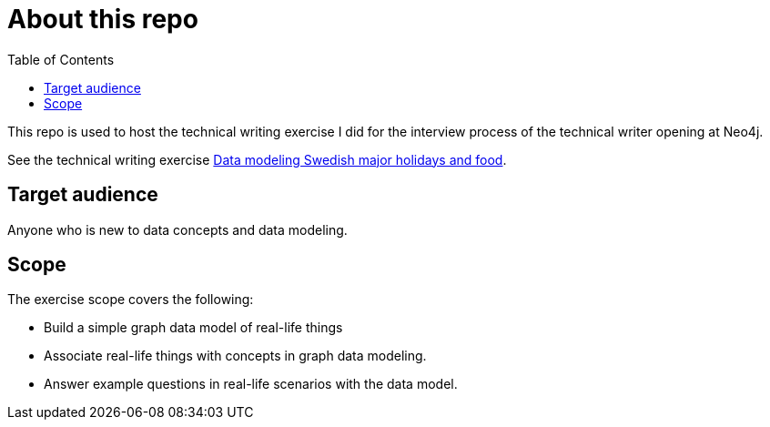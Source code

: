 = About this repo
:toc:

This repo is used to host the technical writing exercise I did for the interview process of the technical writer opening at Neo4j.

See the technical writing exercise xref:data-modeling-swedish-major-holidays-and-food.adoc[Data modeling Swedish major holidays and food].

== Target audience

Anyone who is new to data concepts and data modeling.

== Scope

The exercise scope covers the following:

* Build a simple graph data model of real-life things
* Associate real-life things with concepts in graph data modeling.
* Answer example questions in real-life scenarios with the data model.